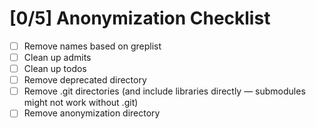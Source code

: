 * [0/5] Anonymization Checklist

  - [ ] Remove names based on greplist
  - [ ] Clean up admits
  - [ ] Clean up todos
  - [ ] Remove deprecated directory
  - [ ] Remove .git directories (and include libraries directly --- submodules might not work without .git)
  - [ ] Remove anonymization directory
